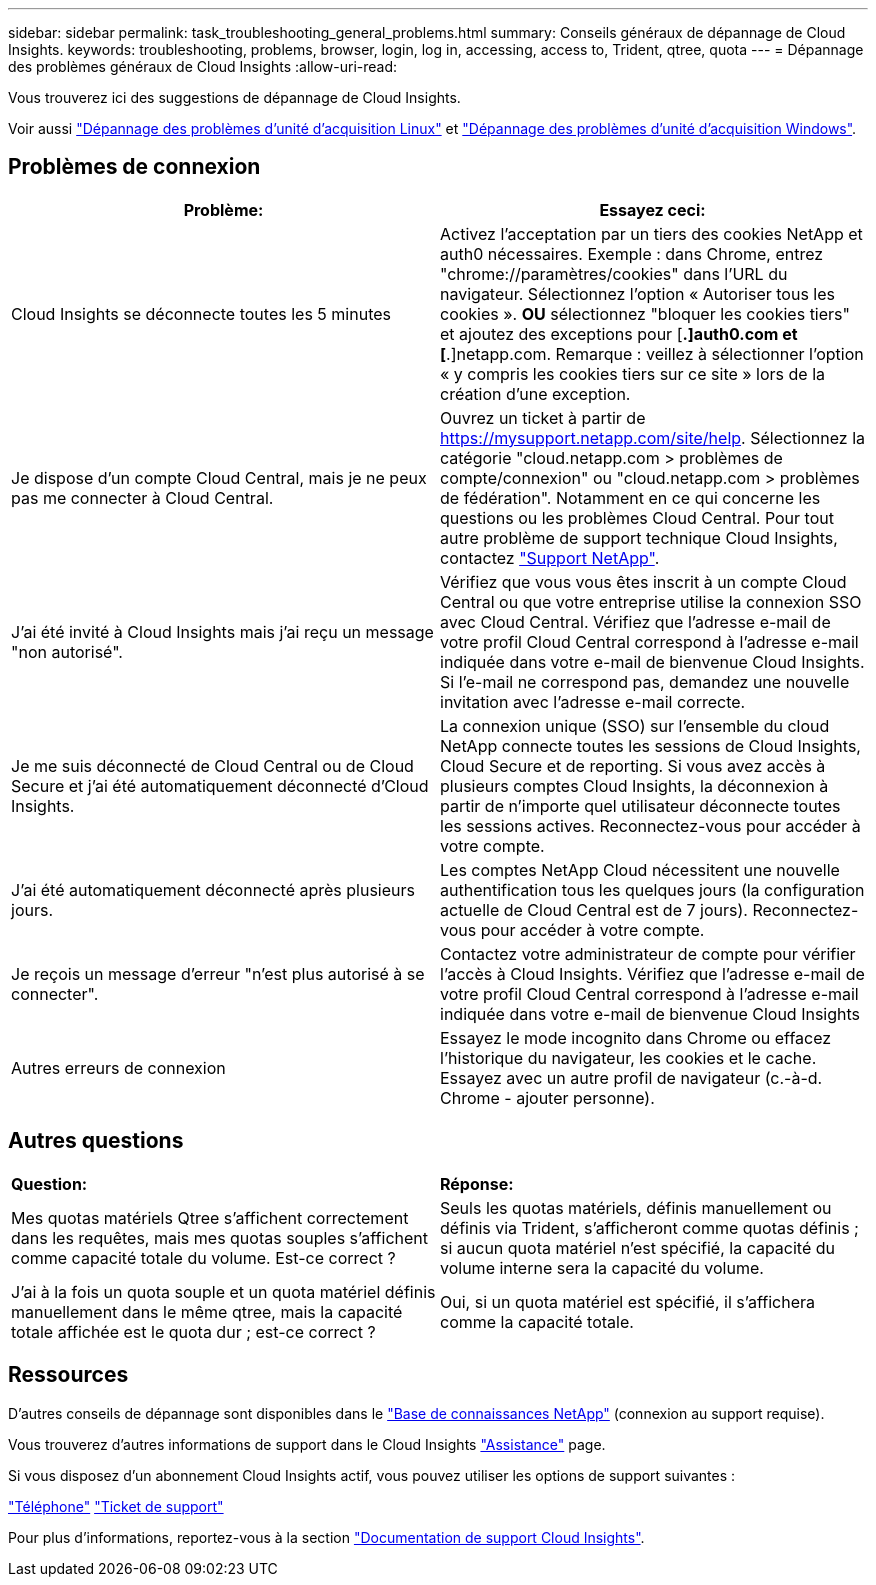 ---
sidebar: sidebar 
permalink: task_troubleshooting_general_problems.html 
summary: Conseils généraux de dépannage de Cloud Insights. 
keywords: troubleshooting, problems, browser, login, log in, accessing, access to, Trident, qtree, quota 
---
= Dépannage des problèmes généraux de Cloud Insights
:allow-uri-read: 


[role="lead"]
Vous trouverez ici des suggestions de dépannage de Cloud Insights.

Voir aussi link:task_troubleshooting_linux_acquisition_unit_problems.html["Dépannage des problèmes d'unité d'acquisition Linux"] et link:task_troubleshooting_windows_acquisition_unit_problems.html["Dépannage des problèmes d'unité d'acquisition Windows"].



== Problèmes de connexion

|===
| *Problème:* | *Essayez ceci:* 


| Cloud Insights se déconnecte toutes les 5 minutes | Activez l'acceptation par un tiers des cookies NetApp et auth0 nécessaires. Exemple : dans Chrome, entrez "chrome://paramètres/cookies" dans l'URL du navigateur. Sélectionnez l'option « Autoriser tous les cookies ». *OU* sélectionnez "bloquer les cookies tiers" et ajoutez des exceptions pour [*.]auth0.com et [*.]netapp.com. Remarque : veillez à sélectionner l'option « y compris les cookies tiers sur ce site » lors de la création d'une exception. 


| Je dispose d'un compte Cloud Central, mais je ne peux pas me connecter à Cloud Central. | Ouvrez un ticket à partir de https://mysupport.netapp.com/site/help[]. Sélectionnez la catégorie "cloud.netapp.com > problèmes de compte/connexion" ou "cloud.netapp.com > problèmes de fédération". Notamment en ce qui concerne les questions ou les problèmes Cloud Central. Pour tout autre problème de support technique Cloud Insights, contactez link:concept_requesting_support.html["Support NetApp"]. 


| J'ai été invité à Cloud Insights mais j'ai reçu un message "non autorisé". | Vérifiez que vous vous êtes inscrit à un compte Cloud Central ou que votre entreprise utilise la connexion SSO avec Cloud Central. Vérifiez que l'adresse e-mail de votre profil Cloud Central correspond à l'adresse e-mail indiquée dans votre e-mail de bienvenue Cloud Insights. Si l'e-mail ne correspond pas, demandez une nouvelle invitation avec l'adresse e-mail correcte. 


| Je me suis déconnecté de Cloud Central ou de Cloud Secure et j'ai été automatiquement déconnecté d'Cloud Insights. | La connexion unique (SSO) sur l'ensemble du cloud NetApp connecte toutes les sessions de Cloud Insights, Cloud Secure et de reporting. Si vous avez accès à plusieurs comptes Cloud Insights, la déconnexion à partir de n'importe quel utilisateur déconnecte toutes les sessions actives. Reconnectez-vous pour accéder à votre compte. 


| J'ai été automatiquement déconnecté après plusieurs jours. | Les comptes NetApp Cloud nécessitent une nouvelle authentification tous les quelques jours (la configuration actuelle de Cloud Central est de 7 jours). Reconnectez-vous pour accéder à votre compte. 


| Je reçois un message d'erreur "n'est plus autorisé à se connecter". | Contactez votre administrateur de compte pour vérifier l'accès à Cloud Insights. Vérifiez que l'adresse e-mail de votre profil Cloud Central correspond à l'adresse e-mail indiquée dans votre e-mail de bienvenue Cloud Insights 


| Autres erreurs de connexion | Essayez le mode incognito dans Chrome ou effacez l'historique du navigateur, les cookies et le cache. Essayez avec un autre profil de navigateur (c.-à-d. Chrome - ajouter personne). 
|===


== Autres questions

|===


| *Question:* | *Réponse:* 


| Mes quotas matériels Qtree s'affichent correctement dans les requêtes, mais mes quotas souples s'affichent comme capacité totale du volume. Est-ce correct ? | Seuls les quotas matériels, définis manuellement ou définis via Trident, s'afficheront comme quotas définis ; si aucun quota matériel n'est spécifié, la capacité du volume interne sera la capacité du volume. 


| J'ai à la fois un quota souple et un quota matériel définis manuellement dans le même qtree, mais la capacité totale affichée est le quota dur ; est-ce correct ? | Oui, si un quota matériel est spécifié, il s'affichera comme la capacité totale. 
|===


== Ressources

D'autres conseils de dépannage sont disponibles dans le link:https://kb.netapp.com/Advice_and_Troubleshooting/Cloud_Services/Cloud_Insights["Base de connaissances NetApp"] (connexion au support requise).

Vous trouverez d'autres informations de support dans le Cloud Insights link:concept_requesting_support.html["Assistance"] page.

Si vous disposez d'un abonnement Cloud Insights actif, vous pouvez utiliser les options de support suivantes :

link:https://www.netapp.com/us/contact-us/support.aspx["Téléphone"]
link:https://mysupport.netapp.com/site/cases/mine/create?serialNumber=95001014387268156333["Ticket de support"]

Pour plus d'informations, reportez-vous à la section https://docs.netapp.com/us-en/cloudinsights/concept_requesting_support.html["Documentation de support Cloud Insights"].
